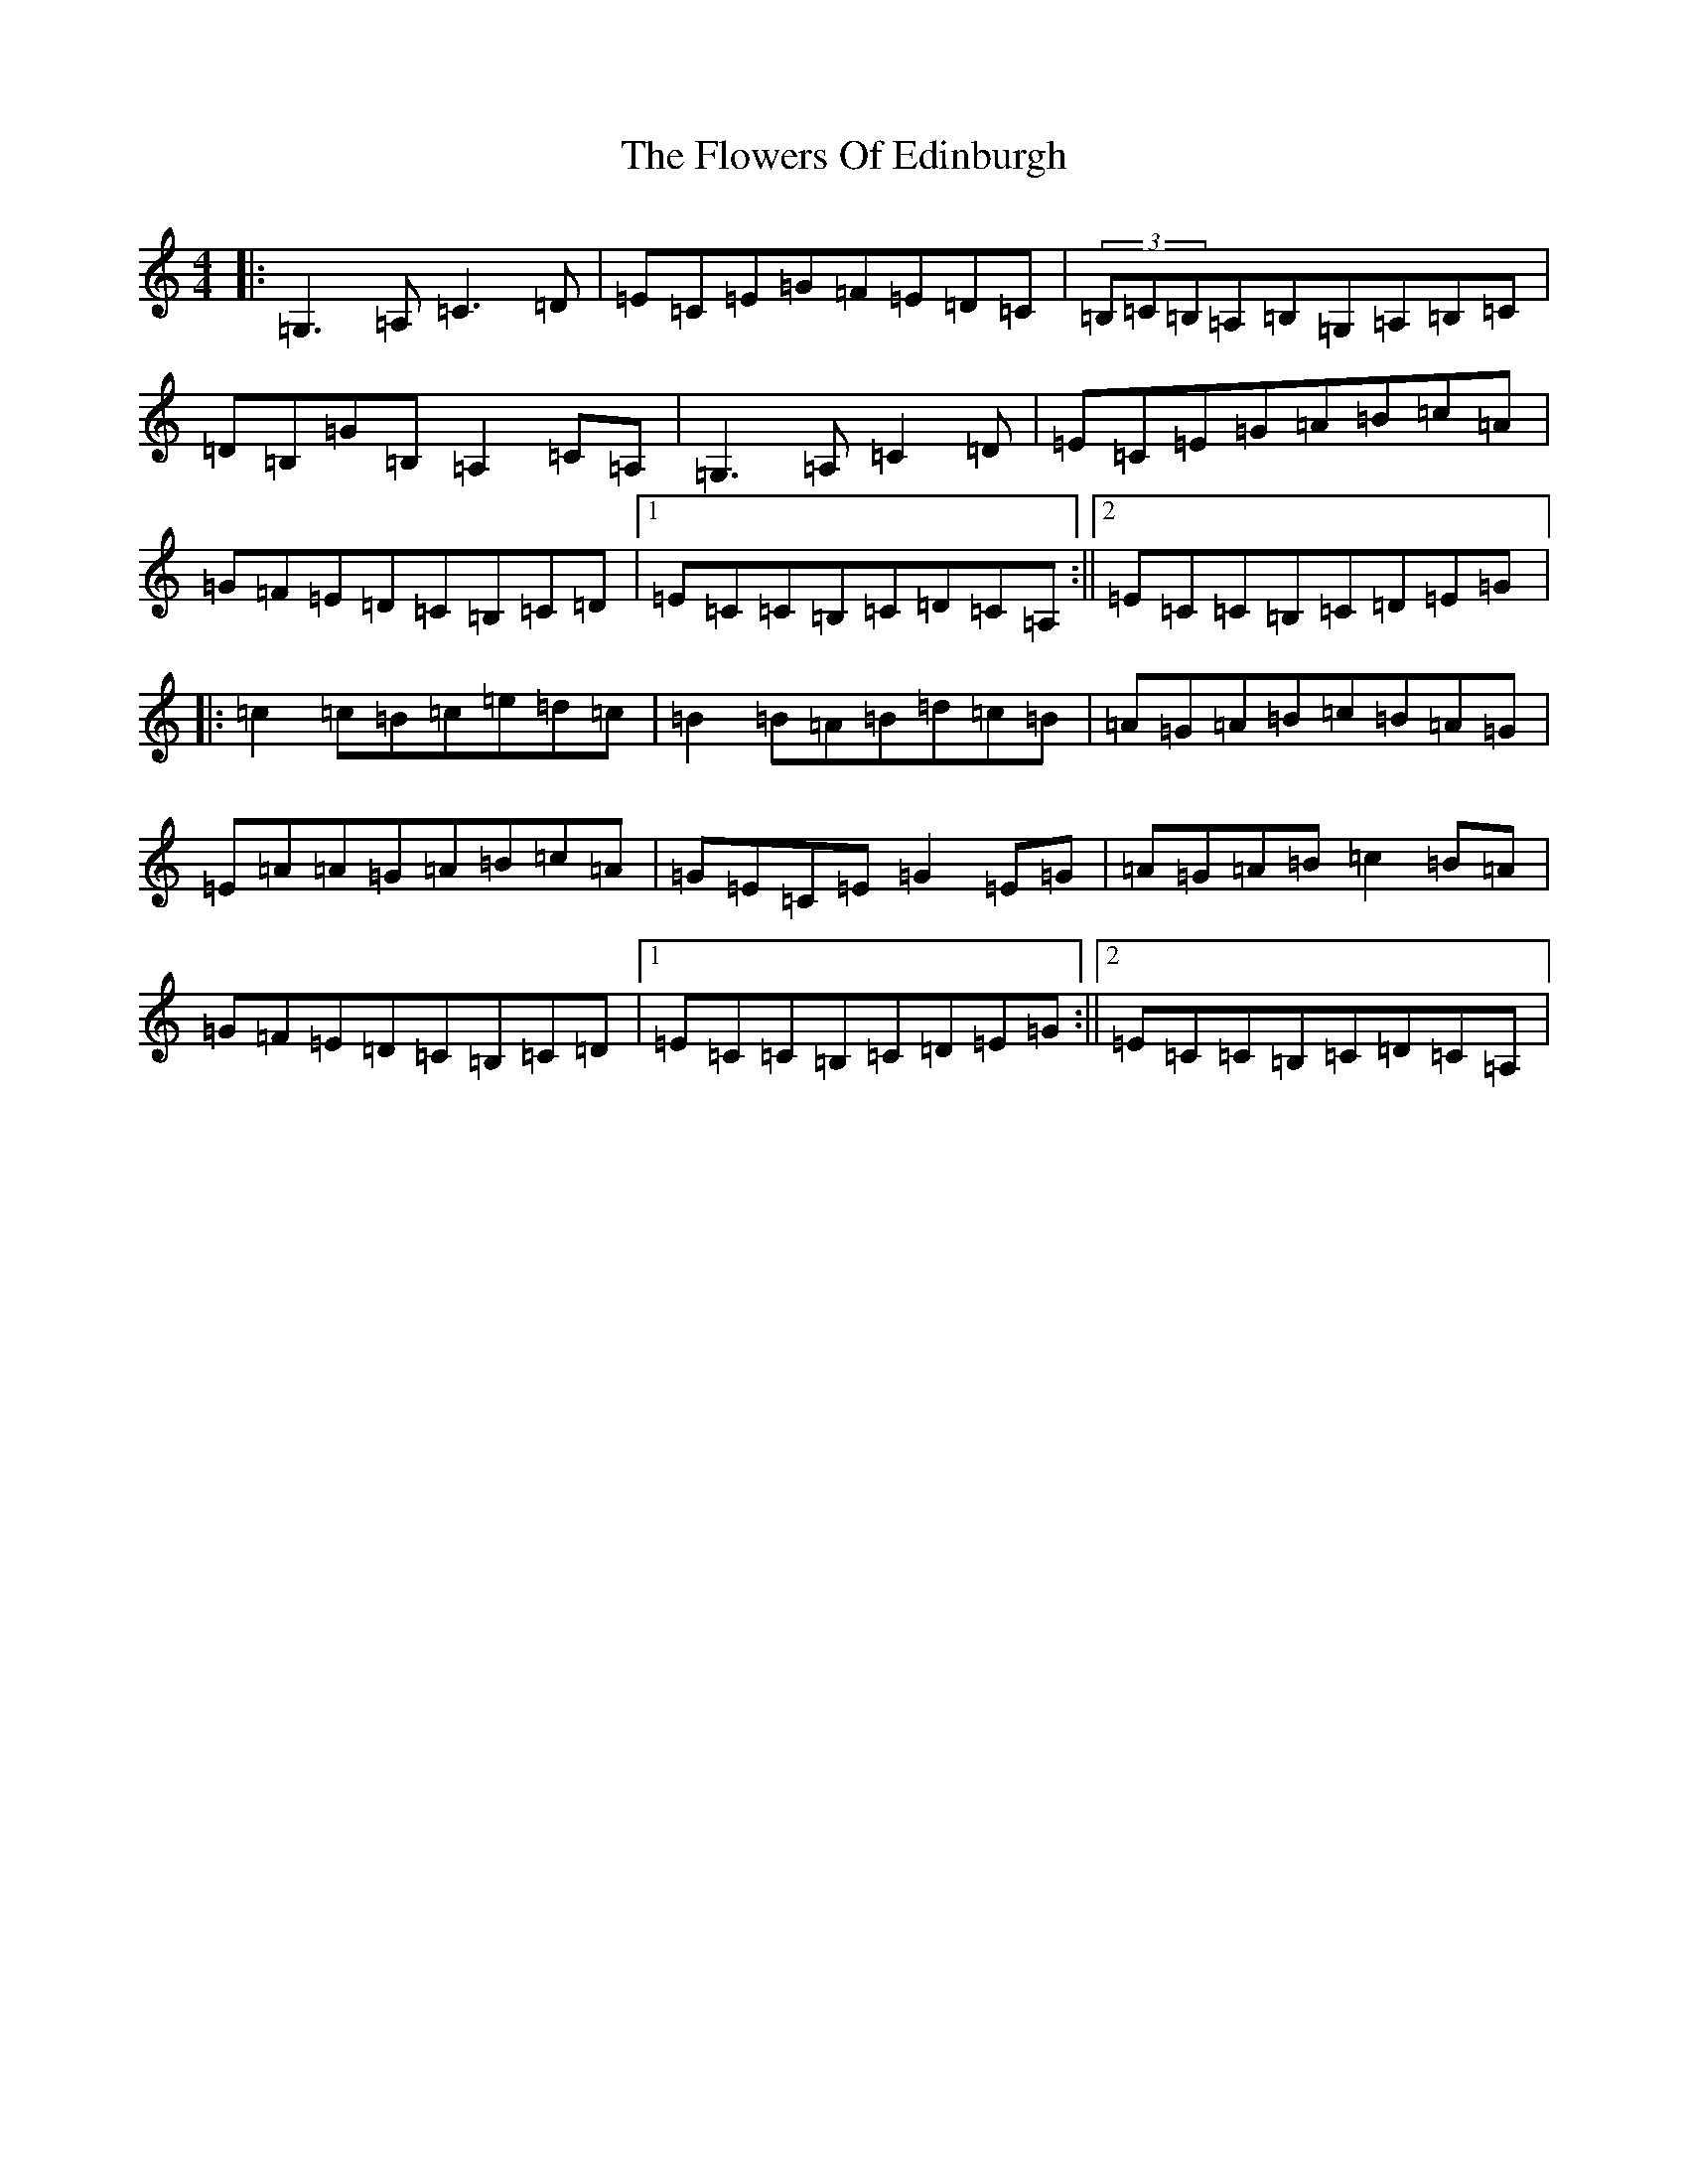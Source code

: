 X: 7011
T: Flowers Of Edinburgh, The
S: https://thesession.org/tunes/2549#setting15820
R: reel
M:4/4
L:1/8
K: C Major
|:=G,3=A,=C3=D|=E=C=E=G=F=E=D=C|(3=B,=C=B,=A,=B,=G,=A,=B,=C|=D=B,=G=B,=A,2=C=A,|=G,3=A,=C2=D|=E=C=E=G=A=B=c=A|=G=F=E=D=C=B,=C=D|1=E=C=C=B,=C=D=C=A,:||2=E=C=C=B,=C=D=E=G|:=c2=c=B=c=e=d=c|=B2=B=A=B=d=c=B|=A=G=A=B=c=B=A=G|=E=A=A=G=A=B=c=A|=G=E=C=E=G2=E=G|=A=G=A=B=c2=B=A|=G=F=E=D=C=B,=C=D|1=E=C=C=B,=C=D=E=G:||2=E=C=C=B,=C=D=C=A,|